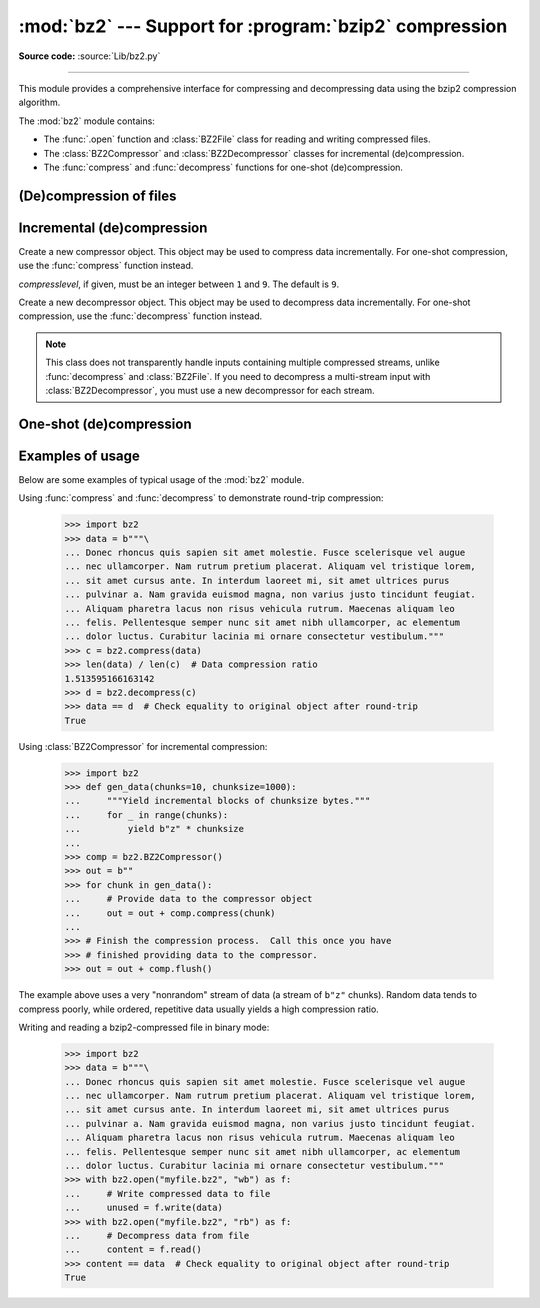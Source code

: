 :mod:`bz2` --- Support for :program:`bzip2` compression
=======================================================

.. module:: bz2
   :synopsis: Interfaces for bzip2 compression and decompression.

.. moduleauthor:: Gustavo Niemeyer <niemeyer@conectiva.com>
.. moduleauthor:: Nadeem Vawda <nadeem.vawda@gmail.com>
.. sectionauthor:: Gustavo Niemeyer <niemeyer@conectiva.com>
.. sectionauthor:: Nadeem Vawda <nadeem.vawda@gmail.com>

**Source code:** :source:`Lib/bz2.py`

--------------

This module provides a comprehensive interface for compressing and
decompressing data using the bzip2 compression algorithm.

The :mod:`bz2` module contains:

* The :func:`.open` function and :class:`BZ2File` class for reading and
  writing compressed files.
* The :class:`BZ2Compressor` and :class:`BZ2Decompressor` classes for
  incremental (de)compression.
* The :func:`compress` and :func:`decompress` functions for one-shot
  (de)compression.


(De)compression of files
------------------------

.. function:: open(filename, mode='rb', compresslevel=9, encoding=None, errors=None, newline=None)

   Open a bzip2-compressed file in binary or text mode, returning a :term:`file
   object`.

   As with the constructor for :class:`BZ2File`, the *filename* argument can be
   an actual filename (a :class:`str` or :class:`bytes` object), or an existing
   file object to read from or write to.

   The *mode* argument can be any of ``'r'``, ``'rb'``, ``'w'``, ``'wb'``,
   ``'x'``, ``'xb'``, ``'a'`` or ``'ab'`` for binary mode, or ``'rt'``,
   ``'wt'``, ``'xt'``, or ``'at'`` for text mode. The default is ``'rb'``.

   The *compresslevel* argument is an integer from 1 to 9, as for the
   :class:`BZ2File` constructor.

   For binary mode, this function is equivalent to the :class:`BZ2File`
   constructor: ``BZ2File(filename, mode, compresslevel=compresslevel)``. In
   this case, the *encoding*, *errors* and *newline* arguments must not be
   provided.

   For text mode, a :class:`BZ2File` object is created, and wrapped in an
   :class:`io.TextIOWrapper` instance with the specified encoding, error
   handling behavior, and line ending(s).

   .. versionadded:: 3.3

   .. versionchanged:: 3.4
      The ``'x'`` (exclusive creation) mode was added.

   .. versionchanged:: 3.6
      Accepts a :term:`path-like object`.


.. class:: BZ2File(filename, mode='r', *, compresslevel=9)

   Open a bzip2-compressed file in binary mode.

   If *filename* is a :class:`str` or :class:`bytes` object, open the named file
   directly. Otherwise, *filename* should be a :term:`file object`, which will
   be used to read or write the compressed data.

   The *mode* argument can be either ``'r'`` for reading (default), ``'w'`` for
   overwriting, ``'x'`` for exclusive creation, or ``'a'`` for appending. These
   can equivalently be given as ``'rb'``, ``'wb'``, ``'xb'`` and ``'ab'``
   respectively.

   If *filename* is a file object (rather than an actual file name), a mode of
   ``'w'`` does not truncate the file, and is instead equivalent to ``'a'``.

   If *mode* is ``'w'`` or ``'a'``, *compresslevel* can be an integer between
   ``1`` and ``9`` specifying the level of compression: ``1`` produces the
   least compression, and ``9`` (default) produces the most compression.

   If *mode* is ``'r'``, the input file may be the concatenation of multiple
   compressed streams.

   :class:`BZ2File` provides all of the members specified by the
   :class:`io.BufferedIOBase`, except for :meth:`detach` and :meth:`truncate`.
   Iteration and the :keyword:`with` statement are supported.

   :class:`BZ2File` also provides the following method:

   .. method:: peek([n])

      Return buffered data without advancing the file position. At least one
      byte of data will be returned (unless at EOF). The exact number of bytes
      returned is unspecified.

      .. note:: While calling :meth:`peek` does not change the file position of
         the :class:`BZ2File`, it may change the position of the underlying file
         object (e.g. if the :class:`BZ2File` was constructed by passing a file
         object for *filename*).

      .. versionadded:: 3.3


   .. versionchanged:: 3.1
      Support for the :keyword:`with` statement was added.

   .. versionchanged:: 3.3
      The :meth:`fileno`, :meth:`readable`, :meth:`seekable`, :meth:`writable`,
      :meth:`read1` and :meth:`readinto` methods were added.

   .. versionchanged:: 3.3
      Support was added for *filename* being a :term:`file object` instead of an
      actual filename.

   .. versionchanged:: 3.3
      The ``'a'`` (append) mode was added, along with support for reading
      multi-stream files.

   .. versionchanged:: 3.4
      The ``'x'`` (exclusive creation) mode was added.

   .. versionchanged:: 3.5
      The :meth:`~io.BufferedIOBase.read` method now accepts an argument of
      ``None``.

   .. versionchanged:: 3.6
      Accepts a :term:`path-like object`.

   .. versionchanged:: 3.9
      The *buffering* parameter has been removed. It was ignored and deprecated
      since Python 3.0. Pass an open file object to control how the file is
      opened.

      The *compresslevel* parameter became keyword-only.

   .. versionchanged:: 3.10
      This class is thread unsafe in the face of multiple simultaneous
      readers or writers, just like its equivalent classes in :mod:`gzip` and
      :mod:`lzma` have always been.


Incremental (de)compression
---------------------------

.. class:: BZ2Compressor(compresslevel=9)

   Create a new compressor object. This object may be used to compress data
   incrementally. For one-shot compression, use the :func:`compress` function
   instead.

   *compresslevel*, if given, must be an integer between ``1`` and ``9``. The
   default is ``9``.

   .. method:: compress(data)

      Provide data to the compressor object. Returns a chunk of compressed data
      if possible, or an empty byte string otherwise.

      When you have finished providing data to the compressor, call the
      :meth:`flush` method to finish the compression process.


   .. method:: flush()

      Finish the compression process. Returns the compressed data left in
      internal buffers.

      The compressor object may not be used after this method has been called.


.. class:: BZ2Decompressor()

   Create a new decompressor object. This object may be used to decompress data
   incrementally. For one-shot compression, use the :func:`decompress` function
   instead.

   .. note::
      This class does not transparently handle inputs containing multiple
      compressed streams, unlike :func:`decompress` and :class:`BZ2File`. If
      you need to decompress a multi-stream input with :class:`BZ2Decompressor`,
      you must use a new decompressor for each stream.

   .. method:: decompress(data, max_length=-1)

      Decompress *data* (a :term:`bytes-like object`), returning
      uncompressed data as bytes. Some of *data* may be buffered
      internally, for use in later calls to :meth:`decompress`. The
      returned data should be concatenated with the output of any
      previous calls to :meth:`decompress`.

      If *max_length* is nonnegative, returns at most *max_length*
      bytes of decompressed data. If this limit is reached and further
      output can be produced, the :attr:`~.needs_input` attribute will
      be set to ``False``. In this case, the next call to
      :meth:`~.decompress` may provide *data* as ``b''`` to obtain
      more of the output.

      If all of the input data was decompressed and returned (either
      because this was less than *max_length* bytes, or because
      *max_length* was negative), the :attr:`~.needs_input` attribute
      will be set to ``True``.

      Attempting to decompress data after the end of stream is reached
      raises an :exc:`EOFError`.  Any data found after the end of the
      stream is ignored and saved in the :attr:`~.unused_data` attribute.

      .. versionchanged:: 3.5
         Added the *max_length* parameter.

   .. attribute:: eof

      ``True`` if the end-of-stream marker has been reached.

      .. versionadded:: 3.3


   .. attribute:: unused_data

      Data found after the end of the compressed stream.

      If this attribute is accessed before the end of the stream has been
      reached, its value will be ``b''``.

   .. attribute:: needs_input

      ``False`` if the :meth:`.decompress` method can provide more
      decompressed data before requiring new uncompressed input.

      .. versionadded:: 3.5


One-shot (de)compression
------------------------

.. function:: compress(data, compresslevel=9)

   Compress *data*, a :term:`bytes-like object <bytes-like object>`.

   *compresslevel*, if given, must be an integer between ``1`` and ``9``. The
   default is ``9``.

   For incremental compression, use a :class:`BZ2Compressor` instead.


.. function:: decompress(data)

   Decompress *data*, a :term:`bytes-like object <bytes-like object>`.

   If *data* is the concatenation of multiple compressed streams, decompress
   all of the streams.

   For incremental decompression, use a :class:`BZ2Decompressor` instead.

   .. versionchanged:: 3.3
      Support for multi-stream inputs was added.

.. _bz2-usage-examples:

Examples of usage
-----------------

Below are some examples of typical usage of the :mod:`bz2` module.

Using :func:`compress` and :func:`decompress` to demonstrate round-trip compression:

    >>> import bz2
    >>> data = b"""\
    ... Donec rhoncus quis sapien sit amet molestie. Fusce scelerisque vel augue
    ... nec ullamcorper. Nam rutrum pretium placerat. Aliquam vel tristique lorem,
    ... sit amet cursus ante. In interdum laoreet mi, sit amet ultrices purus
    ... pulvinar a. Nam gravida euismod magna, non varius justo tincidunt feugiat.
    ... Aliquam pharetra lacus non risus vehicula rutrum. Maecenas aliquam leo
    ... felis. Pellentesque semper nunc sit amet nibh ullamcorper, ac elementum
    ... dolor luctus. Curabitur lacinia mi ornare consectetur vestibulum."""
    >>> c = bz2.compress(data)
    >>> len(data) / len(c)  # Data compression ratio
    1.513595166163142
    >>> d = bz2.decompress(c)
    >>> data == d  # Check equality to original object after round-trip
    True

Using :class:`BZ2Compressor` for incremental compression:

    >>> import bz2
    >>> def gen_data(chunks=10, chunksize=1000):
    ...     """Yield incremental blocks of chunksize bytes."""
    ...     for _ in range(chunks):
    ...         yield b"z" * chunksize
    ...
    >>> comp = bz2.BZ2Compressor()
    >>> out = b""
    >>> for chunk in gen_data():
    ...     # Provide data to the compressor object
    ...     out = out + comp.compress(chunk)
    ...
    >>> # Finish the compression process.  Call this once you have
    >>> # finished providing data to the compressor.
    >>> out = out + comp.flush()

The example above uses a very "nonrandom" stream of data
(a stream of ``b"z"`` chunks).  Random data tends to compress poorly,
while ordered, repetitive data usually yields a high compression ratio.

Writing and reading a bzip2-compressed file in binary mode:

    >>> import bz2
    >>> data = b"""\
    ... Donec rhoncus quis sapien sit amet molestie. Fusce scelerisque vel augue
    ... nec ullamcorper. Nam rutrum pretium placerat. Aliquam vel tristique lorem,
    ... sit amet cursus ante. In interdum laoreet mi, sit amet ultrices purus
    ... pulvinar a. Nam gravida euismod magna, non varius justo tincidunt feugiat.
    ... Aliquam pharetra lacus non risus vehicula rutrum. Maecenas aliquam leo
    ... felis. Pellentesque semper nunc sit amet nibh ullamcorper, ac elementum
    ... dolor luctus. Curabitur lacinia mi ornare consectetur vestibulum."""
    >>> with bz2.open("myfile.bz2", "wb") as f:
    ...     # Write compressed data to file
    ...     unused = f.write(data)
    >>> with bz2.open("myfile.bz2", "rb") as f:
    ...     # Decompress data from file
    ...     content = f.read()
    >>> content == data  # Check equality to original object after round-trip
    True

.. testcleanup::

   import os
   os.remove("myfile.bz2")
